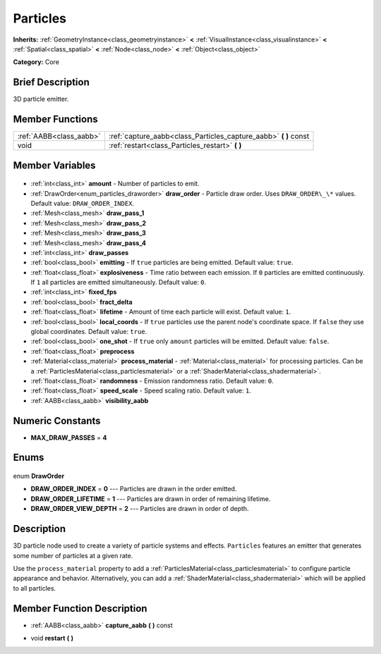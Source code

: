 .. Generated automatically by doc/tools/makerst.py in Godot's source tree.
.. DO NOT EDIT THIS FILE, but the Particles.xml source instead.
.. The source is found in doc/classes or modules/<name>/doc_classes.

.. _class_Particles:

Particles
=========

**Inherits:** :ref:`GeometryInstance<class_geometryinstance>` **<** :ref:`VisualInstance<class_visualinstance>` **<** :ref:`Spatial<class_spatial>` **<** :ref:`Node<class_node>` **<** :ref:`Object<class_object>`

**Category:** Core

Brief Description
-----------------

3D particle emitter.

Member Functions
----------------

+--------------------------+---------------------------------------------------------------------+
| :ref:`AABB<class_aabb>`  | :ref:`capture_aabb<class_Particles_capture_aabb>` **(** **)** const |
+--------------------------+---------------------------------------------------------------------+
| void                     | :ref:`restart<class_Particles_restart>` **(** **)**                 |
+--------------------------+---------------------------------------------------------------------+

Member Variables
----------------

  .. _class_Particles_amount:

- :ref:`int<class_int>` **amount** - Number of particles to emit.

  .. _class_Particles_draw_order:

- :ref:`DrawOrder<enum_particles_draworder>` **draw_order** - Particle draw order. Uses ``DRAW_ORDER\_\*`` values. Default value: ``DRAW_ORDER_INDEX``.

  .. _class_Particles_draw_pass_1:

- :ref:`Mesh<class_mesh>` **draw_pass_1**

  .. _class_Particles_draw_pass_2:

- :ref:`Mesh<class_mesh>` **draw_pass_2**

  .. _class_Particles_draw_pass_3:

- :ref:`Mesh<class_mesh>` **draw_pass_3**

  .. _class_Particles_draw_pass_4:

- :ref:`Mesh<class_mesh>` **draw_pass_4**

  .. _class_Particles_draw_passes:

- :ref:`int<class_int>` **draw_passes**

  .. _class_Particles_emitting:

- :ref:`bool<class_bool>` **emitting** - If ``true`` particles are being emitted. Default value: ``true``.

  .. _class_Particles_explosiveness:

- :ref:`float<class_float>` **explosiveness** - Time ratio between each emission. If ``0`` particles are emitted continuously. If ``1`` all particles are emitted simultaneously. Default value: ``0``.

  .. _class_Particles_fixed_fps:

- :ref:`int<class_int>` **fixed_fps**

  .. _class_Particles_fract_delta:

- :ref:`bool<class_bool>` **fract_delta**

  .. _class_Particles_lifetime:

- :ref:`float<class_float>` **lifetime** - Amount of time each particle will exist. Default value: ``1``.

  .. _class_Particles_local_coords:

- :ref:`bool<class_bool>` **local_coords** - If ``true`` particles use the parent node's coordinate space. If ``false`` they use global coordinates. Default value: ``true``.

  .. _class_Particles_one_shot:

- :ref:`bool<class_bool>` **one_shot** - If ``true`` only ``amount`` particles will be emitted. Default value: ``false``.

  .. _class_Particles_preprocess:

- :ref:`float<class_float>` **preprocess**

  .. _class_Particles_process_material:

- :ref:`Material<class_material>` **process_material** - :ref:`Material<class_material>` for processing particles. Can be a :ref:`ParticlesMaterial<class_particlesmaterial>` or a :ref:`ShaderMaterial<class_shadermaterial>`.

  .. _class_Particles_randomness:

- :ref:`float<class_float>` **randomness** - Emission randomness ratio. Default value: ``0``.

  .. _class_Particles_speed_scale:

- :ref:`float<class_float>` **speed_scale** - Speed scaling ratio. Default value: ``1``.

  .. _class_Particles_visibility_aabb:

- :ref:`AABB<class_aabb>` **visibility_aabb**


Numeric Constants
-----------------

- **MAX_DRAW_PASSES** = **4**

Enums
-----

  .. _enum_Particles_DrawOrder:

enum **DrawOrder**

- **DRAW_ORDER_INDEX** = **0** --- Particles are drawn in the order emitted.
- **DRAW_ORDER_LIFETIME** = **1** --- Particles are drawn in order of remaining lifetime.
- **DRAW_ORDER_VIEW_DEPTH** = **2** --- Particles are drawn in order of depth.


Description
-----------

3D particle node used to create a variety of particle systems and effects. ``Particles`` features an emitter that generates some number of particles at a given rate.

Use the ``process_material`` property to add a :ref:`ParticlesMaterial<class_particlesmaterial>` to configure particle appearance and behavior. Alternatively, you can add a :ref:`ShaderMaterial<class_shadermaterial>` which will be applied to all particles.

Member Function Description
---------------------------

.. _class_Particles_capture_aabb:

- :ref:`AABB<class_aabb>` **capture_aabb** **(** **)** const

.. _class_Particles_restart:

- void **restart** **(** **)**


